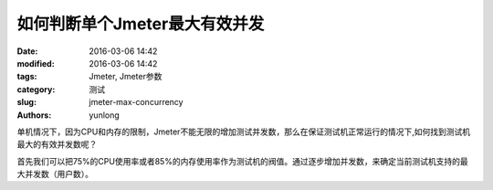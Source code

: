 如何判断单个Jmeter最大有效并发
#################################

:date: 2016-03-06 14:42
:modified: 2016-03-06 14:42
:tags: Jmeter, Jmeter参数
:category: 测试
:slug: jmeter-max-concurrency
:authors: yunlong


单机情况下，因为CPU和内存的限制，Jmeter不能无限的增加测试并发数，那么在保证测试机正常运行的情况下,如何找到测试机最大的有效并发数呢？

首先我们可以把75%的CPU使用率或者85%的内存使用率作为测试机的阀值。通过逐步增加并发数，来确定当前测试机支持的最大并发数（用户数）。


